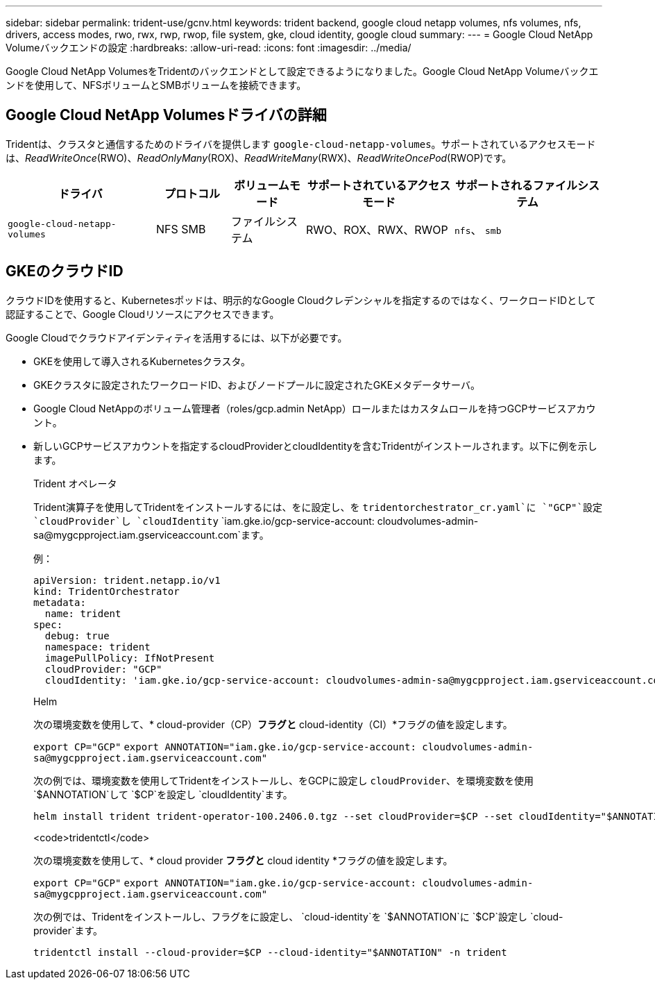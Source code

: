 ---
sidebar: sidebar 
permalink: trident-use/gcnv.html 
keywords: trident backend, google cloud netapp volumes, nfs volumes, nfs, drivers, access modes, rwo, rwx, rwp, rwop, file system, gke, cloud identity, google cloud 
summary:  
---
= Google Cloud NetApp Volumeバックエンドの設定
:hardbreaks:
:allow-uri-read: 
:icons: font
:imagesdir: ../media/


[role="lead"]
Google Cloud NetApp VolumesをTridentのバックエンドとして設定できるようになりました。Google Cloud NetApp Volumeバックエンドを使用して、NFSボリュームとSMBボリュームを接続できます。



== Google Cloud NetApp Volumesドライバの詳細

Tridentは、クラスタと通信するためのドライバを提供します `google-cloud-netapp-volumes`。サポートされているアクセスモードは、_ReadWriteOnce_(RWO)、_ReadOnlyMany_(ROX)、_ReadWriteMany_(RWX)、_ReadWriteOncePod_(RWOP)です。

[cols="2, 1, 1, 2, 2"]
|===
| ドライバ | プロトコル | ボリュームモード | サポートされているアクセスモード | サポートされるファイルシステム 


| `google-cloud-netapp-volumes`  a| 
NFS
SMB
 a| 
ファイルシステム
 a| 
RWO、ROX、RWX、RWOP
 a| 
`nfs`、 `smb`

|===


== GKEのクラウドID

クラウドIDを使用すると、Kubernetesポッドは、明示的なGoogle Cloudクレデンシャルを指定するのではなく、ワークロードIDとして認証することで、Google Cloudリソースにアクセスできます。

Google Cloudでクラウドアイデンティティを活用するには、以下が必要です。

* GKEを使用して導入されるKubernetesクラスタ。
* GKEクラスタに設定されたワークロードID、およびノードプールに設定されたGKEメタデータサーバ。
* Google Cloud NetAppのボリューム管理者（roles/gcp.admin NetApp）ロールまたはカスタムロールを持つGCPサービスアカウント。
* 新しいGCPサービスアカウントを指定するcloudProviderとcloudIdentityを含むTridentがインストールされます。以下に例を示します。
+
[role="tabbed-block"]
====
.Trident オペレータ
--
Trident演算子を使用してTridentをインストールするには、をに設定し、を `tridentorchestrator_cr.yaml`に `"GCP"`設定 `cloudProvider`し `cloudIdentity` `iam.gke.io/gcp-service-account: \cloudvolumes-admin-sa@mygcpproject.iam.gserviceaccount.com`ます。

例：

[listing]
----
apiVersion: trident.netapp.io/v1
kind: TridentOrchestrator
metadata:
  name: trident
spec:
  debug: true
  namespace: trident
  imagePullPolicy: IfNotPresent
  cloudProvider: "GCP"
  cloudIdentity: 'iam.gke.io/gcp-service-account: cloudvolumes-admin-sa@mygcpproject.iam.gserviceaccount.com'
----
--
.Helm
--
次の環境変数を使用して、* cloud-provider（CP）*フラグと* cloud-identity（CI）*フラグの値を設定します。

`export CP="GCP"`
`export ANNOTATION="iam.gke.io/gcp-service-account: \cloudvolumes-admin-sa@mygcpproject.iam.gserviceaccount.com"`

次の例では、環境変数を使用してTridentをインストールし、をGCPに設定し `cloudProvider`、を環境変数を使用 `$ANNOTATION`して `$CP`を設定し `cloudIdentity`ます。

[listing]
----
helm install trident trident-operator-100.2406.0.tgz --set cloudProvider=$CP --set cloudIdentity="$ANNOTATION"
----
--
.<code>tridentctl</code>
--
次の環境変数を使用して、* cloud provider *フラグと* cloud identity *フラグの値を設定します。

`export CP="GCP"`
`export ANNOTATION="iam.gke.io/gcp-service-account: \cloudvolumes-admin-sa@mygcpproject.iam.gserviceaccount.com"`

次の例では、Tridentをインストールし、フラグをに設定し、 `cloud-identity`を `$ANNOTATION`に `$CP`設定し `cloud-provider`ます。

[listing]
----
tridentctl install --cloud-provider=$CP --cloud-identity="$ANNOTATION" -n trident
----
--
====

